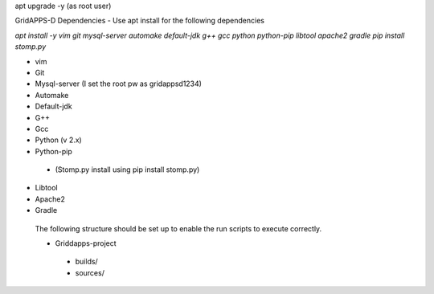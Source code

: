 apt upgrade -y  (as root user)

GridAPPS-D Dependencies -  Use apt install for the following dependencies 

*apt install -y vim git mysql-server automake default-jdk g++ gcc python python-pip libtool apache2 gradle*
*pip install stomp.py*

-	vim
-	Git
-	Mysql-server    (I set the root pw as gridappsd1234)
-	Automake
-	Default-jdk
-	G++
-	Gcc
-	Python  (v 2.x)
-	Python-pip
  - (Stomp.py    install using   pip install stomp.py)
-	Libtool
-	Apache2
-	Gradle
 
 The following structure should be set up to enable the run scripts to execute correctly.
 
 -	Griddapps-project
    -	builds/
    -	sources/

 
